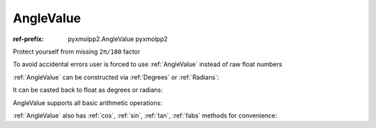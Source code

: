 AngleValue
^^^^^^^^^^

:ref-prefix:
    pyxmolpp2.AngleValue
    pyxmolpp2

Protect yourself from missing ``2π/180`` factor

.. py-exec::
    :context-id: angles

    from pyxmolpp2 import Degrees, Radians
    import numpy as np


To avoid accidental errors user is forced to use :ref:`AngleValue` instead of raw float numbers

:ref:`AngleValue` can be constructed via :ref:`Degrees` or :ref:`Radians`:

.. py-exec::
    :context-id: angles

    angle_value_1 = Degrees(45)
    angle_value_2 = Radians(np.pi)


It can be casted back to float as degrees or radians:

.. py-exec::
    :context-id: angles

    print(angle_value_1.degrees, angle_value_1.radians)
    print(angle_value_2.degrees, angle_value_2.radians)


AngleValue supports all basic arithmetic operations:


.. py-exec::
    :context-id: angles

    print((angle_value_1*2 + angle_value_2/3).degrees)

:ref:`AngleValue` also has :ref:`cos`, :ref:`sin`, :ref:`tan`, :ref:`fabs` methods for convenience:

.. py-exec::
    :context-id: angles

    print( (angle_value_1).cos(),
           (angle_value_1).sin(),
           (angle_value_1).tan(),
           (angle_value_1).fabs().degrees)

.. py-exec::
    :context-id: angles
    :discard-context:

    print("380 deg casted to range[0..2pi]:", Degrees(380).to_standard_range().degrees )